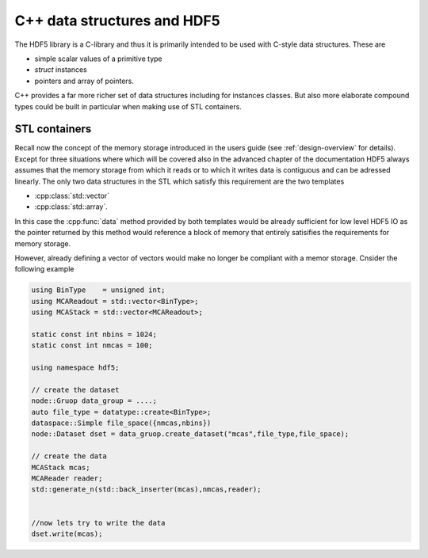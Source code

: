 .. _advanced-cpp-datastructures:

============================
C++ data structures and HDF5
============================

.. todo::

    Add here some content about C++ data structures and about the principal
    difficulties with them when working with HDF5.

The HDF5 library is a C-library and thus it is primarily intended to be
used with C-style data structures. These are

* simple scalar values of a primitive type
* `struct` instances
* pointers and array of pointers.

C++ provides a far more richer set of data structures including for instances
classes. But also more elaborate compound types could be built in particular
when making use of STL containers.

STL containers
==============

Recall now the concept of the memory storage introduced in the users guide
(see :ref:`design-overview` for details). Except for three situations
where which will be covered also in the advanced chapter of the
documentation HDF5 always assumes that the memory storage from which it
reads or to which it writes data is contiguous and can be adressed linearly.
The only two data structures in the STL which satisfy this requirement are the
two templates

* :cpp:class:`std::vector`
* :cpp:class:`std::array`.

In this case the :cpp:func:`data` method provided by both templates would be
already sufficient for low level HDF5 IO as the pointer returned by this
method would reference a block of memory that entirely satisifies the
requirements for memory storage.

However, already defining a vector of vectors would make no longer be
compliant with a memor storage. Cnsider the following example

.. code-block:: cpp

    using BinType    = unsigned int;
    using MCAReadout = std::vector<BinType>;
    using MCAStack = std::vector<MCAReadout>;

    static const int nbins = 1024;
    static const int nmcas = 100;

    using namespace hdf5;

    // create the dataset
    node::Gruop data_group = ....;
    auto file_type = datatype::create<BinType>;
    dataspace::Simple file_space({nmcas,nbins})
    node::Dataset dset = data_gruop.create_dataset("mcas",file_type,file_space);

    // create the data
    MCAStack mcas;
    MCAReader reader;
    std::generate_n(std::back_inserter(mcas),nmcas,reader);


    //now lets try to write the data
    dset.write(mcas);
